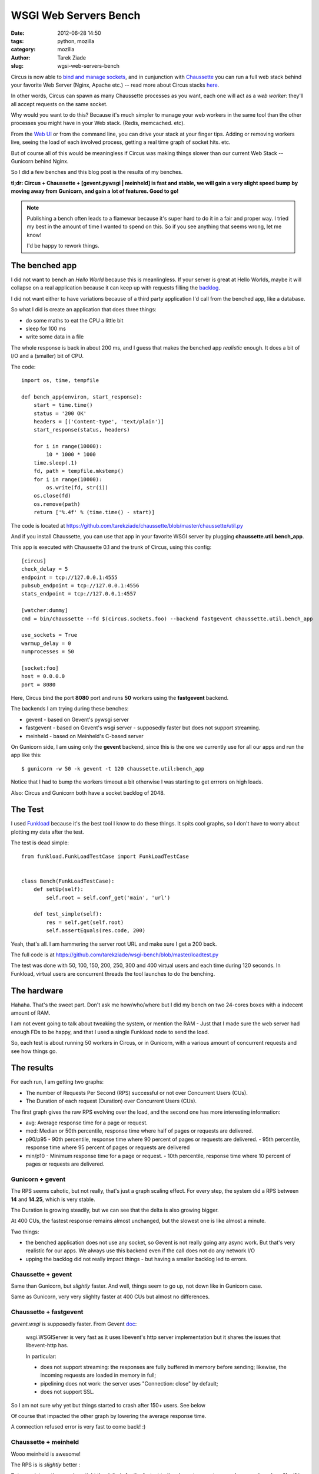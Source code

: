 WSGI Web Servers Bench
######################

:date: 2012-06-28 14:50
:tags: python, mozilla
:category: mozilla
:author: Tarek Ziade
:slug: wgsi-web-servers-bench

.. image:: http://funkload.nuxeo.org/_static/funkload-logo-small.png


Circus is now able to `bind and manage sockets <http://circus.readthedocs.org/en/latest/sockets/#sockets>`_,
and in cunjunction with `Chaussette <http://chaussette.readthedocs.org>`_ you can run a full web stack
behind your favorite Web Server (Nginx, Apache etc.) -- read more about Circus stacks `here <http://circus.readthedocs.org/en/latest/sockets/#whycircussockets>`_.

In other words, Circus can spawn as many Chaussette processes as you want, each one will act as
a *web worker*: they'll all accept requests on the same socket.

Why would you want to do this? Because it's much simpler to manage your web workers in
the same tool than the other processes you might have in your Web stack. (Redis, memcached. etc).

From the `Web UI <http://circus.readthedocs.org/en/latest/circushttpd/#circushttpd>`_ or from the
command line, you can drive your stack at your finger tips. Adding or removing workers live,
seeing the load of each involved process, getting a real time graph of socket hits. etc.

But of course all of this would be meaningless if Circus was making things slower than our
current Web Stack -- Gunicorn behind Nginx.

So I did a few benches and this blog post is the results of my benches.

**tl;dr: Circus + Chaussette + [gevent.pywsgi | meinheld] is fast and stable, we
will gain a very slight speed bump by moving away from Gunicorn, and gain a lot of features.
Good to go!**

.. note::

    Publishing a bench often leads to a flamewar because it's super
    hard to do it in a fair and proper way. I tried my best in the amount of
    time I wanted to spend on this. So if you see anything that seems wrong, let me know!

    I'd be happy to rework things.


The benched app
---------------

I did not want to bench an *Hello World* because this is meanlingless. If your server
is great at Hello Worlds, maybe it will collapse on a real application because it can keep
up with requests filling the `backlog <https://en.wikipedia.org/wiki/Berkeley_sockets#listen.28.29>`_.

I did not want either to have variations because of a third party application I'd call
from the benched app, like a database.

So what I did is create an application that does three things:

- do some maths to eat the CPU a little bit
- sleep for 100 ms
- write some data in a file

The whole response is back in about 200 ms, and I guess that makes the benched app
*realistic* enough. It does a bit of I/O and a (smaller) bit of CPU.

The code::

    import os, time, tempfile

    def bench_app(environ, start_response):
        start = time.time()
        status = '200 OK'
        headers = [('Content-type', 'text/plain')]
        start_response(status, headers)

        for i in range(10000):
            10 * 1000 * 1000
        time.sleep(.1)
        fd, path = tempfile.mkstemp()
        for i in range(10000):
            os.write(fd, str(i))
        os.close(fd)
        os.remove(path)
        return ['%.4f' % (time.time() - start)]

The code is located at https://github.com/tarekziade/chaussette/blob/master/chaussette/util.py

And if you install Chaussette, you can use that app in your favorite WSGI server by plugging
**chaussette.util.bench_app**.

This app is executed with Chaussette 0.1 and the trunk of Circus, using this config::

    [circus]
    check_delay = 5
    endpoint = tcp://127.0.0.1:4555
    pubsub_endpoint = tcp://127.0.0.1:4556
    stats_endpoint = tcp://127.0.0.1:4557

    [watcher:dummy]
    cmd = bin/chaussette --fd $(circus.sockets.foo) --backend fastgevent chaussette.util.bench_app

    use_sockets = True
    warmup_delay = 0
    numprocesses = 50

    [socket:foo]
    host = 0.0.0.0
    port = 8080


Here, Circus bind the port **8080** port and runs **50** workers using the **fastgevent**
backend.

The backends I am trying during these benches:

* gevent - based on Gevent's pywsgi server
* fastgevent - based on Gevent's wsgi server - supposedly faster but does not
  support streaming.
* meinheld - based on Meinheld's C-based server

On Gunicorn side, I am using only the **gevent** backend, since this is the one we currently
use for all our apps and run the app like this::

    $ gunicorn -w 50 -k gevent -t 120 chaussette.util:bench_app


Notice that I had to bump the workers timeout a bit otherwise I was starting to
get errrors on high loads.

Also: Circus and Gunicorn both have a socket backlog of 2048.


The Test
--------

I used `Funkload <http://funkload.nuxeo.org>`_ because it's the best tool I know to do
these things. It spits cool graphs, so I don't have to worry about plotting my data
after the test.

The test is dead simple::

    from funkload.FunkLoadTestCase import FunkLoadTestCase


    class Bench(FunkLoadTestCase):
        def setUp(self):
            self.root = self.conf_get('main', 'url')

        def test_simple(self):
            res = self.get(self.root)
            self.assertEquals(res.code, 200)


Yeah, that's all. I am hammering the server root URL and make sure I get a 200 back.

The full code is at https://github.com/tarekziade/wsgi-bench/blob/master/loadtest.py

The test was done with 50, 100, 150, 200, 250, 300 and 400 virtual users and each time
during 120 seconds. In Funkload, virtual users are concurrent threads the tool launches
to do the benching.

The hardware
------------

Hahaha. That's the sweet part. Don't ask me how/who/where but I did my bench on two
24-cores boxes with a indecent amount of RAM.

.. image:: http://blog.ziade.org/yunocores.jpg
   :align: right


I am not event going to talk about tweaking the system, or mention the RAM - Just that
I made sure the web server had enough FDs to be happy, and that I used a single
Funkload node to send the load.

So, each test is about running 50 workers in Circus, or in Gunicorn, with a various
amount of concurrent requests and see how things go.

The results
-----------

For each run, I am getting two graphs:

- The number of Requests Per Second (RPS) successful or not over Concurrent Users (CUs).
- The Duration of each request (Duration) over Concurrent Users (CUs).

The first graph gives the raw RPS evolving over the load, and the second one has
more interesting information:

- avg: Average response time for a page or request.
- med: Median or 50th percentile, response time where half of pages or requests are delivered.
- p90/p95
  - 90th percentile, response time where 90 percent of pages or requests are delivered.
  - 95th percentile, response time where 95 percent of pages or requests are delivered
- min/p10
  - Minimum response time for a page or request.
  - 10th percentile, response time where 10 percent of pages or requests are delivered.


Gunicorn + gevent
:::::::::::::::::

.. image:: http://blog.ziade.org/gunicorn_rps.png

The RPS seems cahotic, but not really, that's just a graph scaling effect. For every step,
the system did a RPS between **14** and **14.25**, which is very stable.

.. image:: http://blog.ziade.org/gunicorn_requests.png

The Duration is growing steadily, but we can see that the delta is also growing bigger.

At 400 CUs, the fastest response remains almost unchanged, but the slowest one is like
almost a minute.

Two things:

- the benched application does not use any socket, so Gevent is not really going any
  async work. But that's very realistic for our apps. We always use this backend
  even if the call does not do any network I/O
- upping the backlog did not really impact things - but having a smaller backlog led
  to errors.


Chaussette + gevent
:::::::::::::::::::


.. image:: http://blog.ziade.org/gevent_rps.png


Same than Gunicorn, but *slightly* faster. And well, things seem to go up, not down
like in Gunicorn case.


.. image:: http://blog.ziade.org/gevent_requests.png

Same as Gunicorn, very very slighlty faster at 400 CUs but almost no differences.

Chaussette + fastgevent
:::::::::::::::::::::::

*gevent.wsgi* is supposedly faster. From Gevent `doc <http://www.gevent.org/servers.html>`_:

    wsgi.WSGIServer is very fast as it uses libevent's http server implementation
    but it shares the issues that libevent-http has.

    In particular:

    - does not support streaming: the responses are fully buffered in memory before sending; likewise, the incoming requests are loaded in memory in full;
    - pipelining does not work: the server uses "Connection: close" by default;
    - does not support SSL.


So I am not sure why yet but things started to crash after 150+ users. See below

.. image:: http://blog.ziade.org/fastgevent_rps.png

Of course that impacted the other graph by lowering the average response time.

.. image:: http://blog.ziade.org/fastgevent_requests.png

A connection refused error is very fast to come back! :)

Chaussette + meinheld
:::::::::::::::::::::

Wooo meinheld is awesome!

The RPS is is *slightly* better :

.. image:: http://blog.ziade.org/meinheld_rps.png

But more interesting, see how tight the delta is for the fastest to the slowest requests
on each run, and see how "fast" is the slowest request -- we are far from the 60 seconds
we had earlier:

.. image:: http://blog.ziade.org/meinheld_requests.png

Everything is packed under 30 seconds, *always*.


Conclusion
----------

So far Circus + Chaussette + Meinheld is the winner. I am amazed by the difference on
the slowest responses on high loads.

That makes me confident that we can switch to this stack in the future. We'd still want
the *gevent* back end for I/O bound apps, but Meinheld also do some socket monkey patching
so that is a potential replacer, or at least can be used in apps that don't need gevent's
monkey pacthing.

I also need to investigate on why fastgevent failed that way. There's a high probability
I screwed things up when I embed it in Chaussette.

Btw, did I mention Chaussette can now be `used with Django <http://chaussette.readthedocs.org/en/latest/index.html#running-a-django-application>`_?

